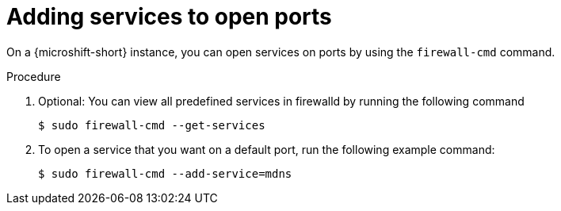 // Module included in the following assemblies:
//
// * microshift_networking/microshift-firewall.adoc

:_mod-docs-content-type: Procedure
[id="microshift-firewall-add-services_{context}"]
= Adding services to open ports

On a {microshift-short} instance, you can open services on ports by using the `firewall-cmd` command.

.Procedure

. Optional: You can view all predefined services in firewalld by running the following command
+
[source,terminal]
----
$ sudo firewall-cmd --get-services
----

. To open a service that you want on a default port, run the following example command:
+
[source,terminal]
----
$ sudo firewall-cmd --add-service=mdns
----
